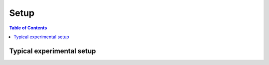 ===============
Setup
===============

.. contents:: Table of Contents

Typical experimental setup
==========================
